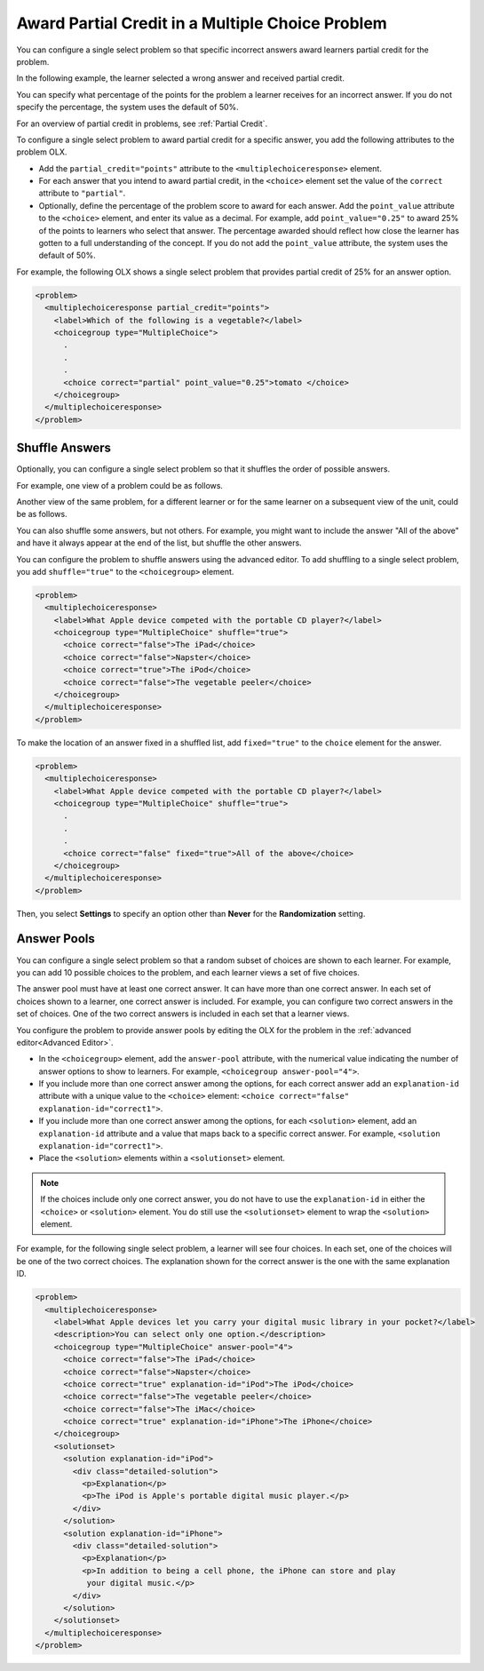 .. _Awarding Partial Credit in a Multiple Choice Problem:

Award Partial Credit in a Multiple Choice Problem
#################################################

.. tags:: educator, how-to

You can configure a single select problem so that specific incorrect answers
award learners partial credit for the problem.

In the following example, the learner selected a wrong answer and received
partial credit.

.. image:: /_images/educator_how_tos/partial_credit_multiple_choice.png
 :alt: A single select problem with partial credit for an incorrect answer.
 :width: 400

You can specify what percentage of the points for the problem a learner
receives for an incorrect answer. If you do not specify the percentage, the
system uses the default of 50%.

For an overview of partial credit in problems, see :ref:`Partial Credit`.

To configure a single select problem to award partial credit for a specific
answer, you add the following attributes to the problem OLX.

* Add the ``partial_credit="points"`` attribute to the
  ``<multiplechoiceresponse>`` element.

* For each answer that you intend to award partial credit, in the ``<choice>``
  element set the value of the ``correct`` attribute to ``"partial"``.

* Optionally, define the percentage of the problem score to award for each
  answer. Add the ``point_value`` attribute to the ``<choice>`` element, and
  enter its value as a decimal. For example, add ``point_value="0.25"`` to
  award 25% of the points to learners who select that answer. The percentage
  awarded should reflect how close the learner has gotten to a full
  understanding of the concept. If you do not add the ``point_value``
  attribute, the system uses the default of 50%.

For example, the following OLX shows a single select problem that
provides partial credit of 25% for an answer option.

.. code-block:: xml

  <problem>
    <multiplechoiceresponse partial_credit="points">
      <label>Which of the following is a vegetable?</label>
      <choicegroup type="MultipleChoice">
        .
        .
        .
        <choice correct="partial" point_value="0.25">tomato </choice>
      </choicegroup>
    </multiplechoiceresponse>
  </problem>

.. _Shuffle Answers in a Single Select Problem:

Shuffle Answers
***************

Optionally, you can configure a single select problem so that it shuffles
the order of possible answers.

For example, one view of a problem could be as follows.

.. image:: /_images/educator_how_tos/problem_editor_shuffle_answer_1.png
 :alt: One view of a shuffled single select problem.
 :width: 600

Another view of the same problem, for a different learner or for the same
learner on a subsequent view of the unit, could be as follows.

.. image:: /_images/educator_how_tos/problem_editor_shuffle_answer_2.png
 :alt: Another view of a shuffled single select problem.
 :width: 600

You can also shuffle some answers, but not others. For example, you might
want to include the answer "All of the above" and have it always appear at the
end of the list, but shuffle the other answers.

You can configure the problem to shuffle answers using the advanced editor.
To add shuffling to a single select problem, you add ``shuffle="true"`` to the
``<choicegroup>`` element.

.. code-block:: xml

  <problem>
    <multiplechoiceresponse>
      <label>What Apple device competed with the portable CD player?</label>
      <choicegroup type="MultipleChoice" shuffle="true">
        <choice correct="false">The iPad</choice>
        <choice correct="false">Napster</choice>
        <choice correct="true">The iPod</choice>
        <choice correct="false">The vegetable peeler</choice>
      </choicegroup>
    </multiplechoiceresponse>
  </problem>

To make the location of an answer fixed in a shuffled list, add
``fixed="true"`` to the ``choice`` element for the answer.

.. code-block:: xml

  <problem>
    <multiplechoiceresponse>
      <label>What Apple device competed with the portable CD player?</label>
      <choicegroup type="MultipleChoice" shuffle="true">
        .
        .
        .
        <choice correct="false" fixed="true">All of the above</choice>
      </choicegroup>
    </multiplechoiceresponse>
  </problem>

Then, you select **Settings** to specify an option other than **Never** for the
**Randomization** setting.

.. _Answer Pools in a Single Select Problem:

Answer Pools
************

You can configure a single select problem so that a random subset of choices
are shown to each learner. For example, you can add 10 possible choices to the
problem, and each learner views a set of five choices.

The answer pool must have at least one correct answer. It can have more than
one correct answer. In each set of choices shown to a learner, one correct
answer is included. For example, you can configure two correct answers in the
set of choices. One of the two correct answers is included in each set that a
learner views.

You configure the problem to provide answer pools by editing the OLX for the
problem in the :ref:`advanced editor<Advanced Editor>`.

* In the ``<choicegroup>`` element, add the ``answer-pool`` attribute, with the
  numerical value indicating the number of answer options to show to learners.
  For example, ``<choicegroup answer-pool="4">``.

* If you include more than one correct answer among the options, for each
  correct answer add an ``explanation-id`` attribute with a unique value to the
  ``<choice>`` element: ``<choice correct="false" explanation-id="correct1">``.

* If you include more than one correct answer among the options, for each
  ``<solution>`` element, add an ``explanation-id`` attribute and a value that
  maps back to a specific correct answer. For example, ``<solution
  explanation-id="correct1">``.

* Place the ``<solution>`` elements within a ``<solutionset>`` element.

.. note:: If the choices include only one correct answer, you do not have to
 use the ``explanation-id`` in either the ``<choice>`` or ``<solution>``
 element. You do still use the ``<solutionset>`` element to wrap the
 ``<solution>`` element.

For example, for the following single select problem, a learner will see
four choices. In each set, one of the choices will be one of the two correct
choices. The explanation shown for the correct answer is the one with the same
explanation ID.

.. code-block:: xml

  <problem>
    <multiplechoiceresponse>
      <label>What Apple devices let you carry your digital music library in your pocket?</label>
      <description>You can select only one option.</description>
      <choicegroup type="MultipleChoice" answer-pool="4">
        <choice correct="false">The iPad</choice>
        <choice correct="false">Napster</choice>
        <choice correct="true" explanation-id="iPod">The iPod</choice>
        <choice correct="false">The vegetable peeler</choice>
        <choice correct="false">The iMac</choice>
        <choice correct="true" explanation-id="iPhone">The iPhone</choice>
      </choicegroup>
      <solutionset>
        <solution explanation-id="iPod">
          <div class="detailed-solution">
            <p>Explanation</p>
            <p>The iPod is Apple's portable digital music player.</p>
          </div>
        </solution>
        <solution explanation-id="iPhone">
          <div class="detailed-solution">
            <p>Explanation</p>
            <p>In addition to being a cell phone, the iPhone can store and play
             your digital music.</p>
          </div>
        </solution>
      </solutionset>
    </multiplechoiceresponse>
  </problem>

.. seealso::
 

 :ref:`Single Select Overview` (concept)

 :ref:`Single Select` (how-to)

 :ref:`Single Select Problem XML` (reference)

 :ref:`Editing Single Select Problems using the Advanced Editor` (how-to)

